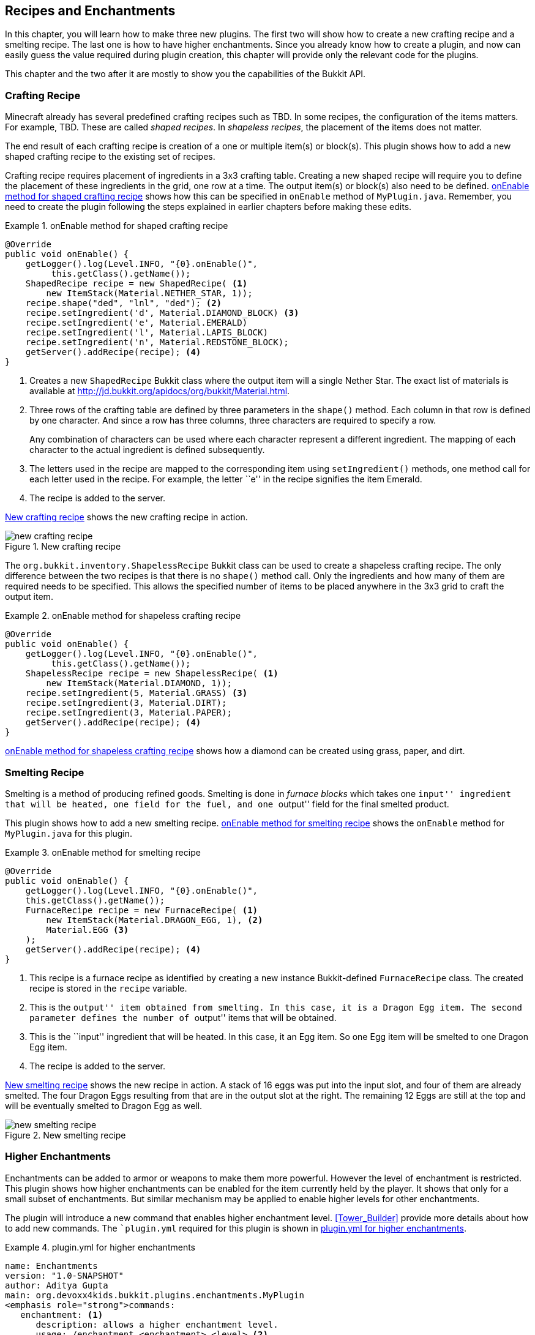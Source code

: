 [[Fun_Plugins]]
== Recipes and Enchantments

In this chapter, you will learn how to make three new plugins. The first two will show how to create a new crafting recipe and a smelting recipe. The last one is how to have higher enchantments. Since you already know how to create a plugin, and now can easily guess the value required during plugin creation, this chapter will provide only the relevant code for the plugins.

This chapter and the two after it are mostly to show you the capabilities of the Bukkit API.

=== Crafting Recipe

Minecraft already has several predefined crafting recipes such as TBD. In some recipes, the configuration of the items matters. For example, TBD. These are called __shaped recipes__. In __shapeless recipes__, the placement of the items does not matter.

The end result of each crafting recipe is creation of a one or multiple item(s) or block(s). This plugin shows how to add a new shaped crafting recipe to the existing set of recipes.

Crafting recipe requires placement of ingredients in a 3x3 crafting table. Creating a new shaped recipe will require you to define the placement of these ingredients in the grid, one row at a time. The output item(s) or block(s) also need to be defined. <<onEnable_method_for_shaped_crafting_recipe>> shows how this can be specified in `onEnable` method of `MyPlugin.java`. Remember, you need to create the plugin following the steps explained in earlier chapters before making these edits.

[[onEnable_method_for_shaped_crafting_recipe]]
.onEnable method for shaped crafting recipe
====
[source,java]
----
@Override
public void onEnable() {
    getLogger().log(Level.INFO, "{0}.onEnable()", 
         this.getClass().getName());
    ShapedRecipe recipe = new ShapedRecipe( <1>
        new ItemStack(Material.NETHER_STAR, 1));
    recipe.shape("ded", "lnl", "ded"); <2>
    recipe.setIngredient('d', Material.DIAMOND_BLOCK) <3>
    recipe.setIngredient('e', Material.EMERALD)
    recipe.setIngredient('l', Material.LAPIS_BLOCK)
    recipe.setIngredient('n', Material.REDSTONE_BLOCK);
    getServer().addRecipe(recipe); <4>
}
----
====

<1> Creates a new `ShapedRecipe` Bukkit class where the output item will a single Nether Star. The exact list of materials is available at http://jd.bukkit.org/apidocs/org/bukkit/Material.html.
<2> Three rows of the crafting table are defined by three parameters in the `shape()` method. Each column in that row is defined by one character. And since a row has three columns, three characters are required to specify a row.
+
Any combination of characters can be used where each character represent a different ingredient. The mapping of each character to the actual ingredient is defined subsequently.
+
<3> The letters used in the recipe are mapped to the corresponding item using `setIngredient()` methods, one method call for each letter used in the recipe. For example, the letter ``e'' in the recipe signifies the item Emerald.
<4> The recipe is added to the server.

<<New_Crafting_Recipe>> shows the new crafting recipe in action. 

[[New_Crafting_Recipe]]
.New crafting recipe
image::images/new-crafting-recipe.PNG[]

The `org.bukkit.inventory.ShapelessRecipe` Bukkit class can be used to create a shapeless crafting recipe. The only difference between the two recipes is that there is no `shape()` method call. Only the ingredients and how many of them are required needs to be specified. This allows the specified number of items to be placed anywhere in the 3x3 grid to craft the output item.

[[onEnable_method_for_shapeless_crafting_recipe]]
.onEnable method for shapeless crafting recipe
====
[source,java]
----
@Override
public void onEnable() {
    getLogger().log(Level.INFO, "{0}.onEnable()", 
         this.getClass().getName());
    ShapelessRecipe recipe = new ShapelessRecipe( <1>
        new ItemStack(Material.DIAMOND, 1));
    recipe.setIngredient(5, Material.GRASS) <3>
    recipe.setIngredient(3, Material.DIRT);
    recipe.setIngredient(3, Material.PAPER);
    getServer().addRecipe(recipe); <4>
}
----
====

<<onEnable_method_for_shapeless_crafting_recipe>> shows how a diamond can be created using grass, paper, and dirt.

=== Smelting Recipe

Smelting is a method of producing refined goods. Smelting is done in __furnace blocks__ which takes one ``input'' ingredient that will be heated, one field for the fuel, and one ``output'' field for the final smelted product.

This plugin shows how to add a new smelting recipe. <<onEnable_method_for_smelting_recipe>> shows the `onEnable` method for `MyPlugin.java` for this plugin.

[[onEnable_method_for_smelting_recipe]]
.onEnable method for smelting recipe
====
[source,java]
----
@Override
public void onEnable() {
    getLogger().log(Level.INFO, "{0}.onEnable()", 
    this.getClass().getName());
    FurnaceRecipe recipe = new FurnaceRecipe( <1>
        new ItemStack(Material.DRAGON_EGG, 1), <2>
        Material.EGG <3>
    );
    getServer().addRecipe(recipe); <4>
}
----
====

<1> This recipe is a furnace recipe as identified by creating a new instance Bukkit-defined `FurnaceRecipe` class. The created recipe is stored in the `recipe` variable.
<2> This is the ``output'' item obtained from smelting. In this case, it is a Dragon Egg item. The second parameter defines the number of ``output'' items that will be obtained.
<3> This is the ``input'' ingredient that will be heated. In this case, it an Egg item. So one Egg item will be smelted to one Dragon Egg item.
<4> The recipe is added to the server.

<<New_Smelting_Recipe>> shows the new recipe in action. A stack of 16 eggs was put into the input slot, and four of them are already smelted. The four Dragon Eggs resulting from that are in the output slot at the right. The remaining 12 Eggs are still at the top and will be eventually smelted to Dragon Egg as well.

[[New_Smelting_Recipe]]
.New smelting recipe
image::images/new-smelting-recipe.png[]

=== Higher Enchantments

Enchantments can be added to armor or weapons to make them more powerful. However the level of enchantment is restricted. This plugin shows how higher enchantments can be enabled for the item currently held by the player. It shows that only for a small subset of enchantments. But similar mechanism may be applied to enable higher levels for other enchantments.

The plugin will introduce a new command that enables higher enchantment level. <<Tower_Builder>> provide more details about how to add new commands. The ``plugin.yml` required for this plugin is shown in <<plugin_yml_for_higher_enchantments>>. 

[[plugin_yml_for_higher_enchantments]]
.plugin.yml for higher enchantments
====
[source, yaml]
----
name: Enchantments
version: "1.0-SNAPSHOT"
author: Aditya Gupta
main: org.devoxx4kids.bukkit.plugins.enchantments.MyPlugin
<emphasis role="strong">commands:
   enchantment: <1>
      description: allows a higher enchantment level.
      usage: /enchantment <enchantment> <level> <2>
      aliases: ench</emphasis> <3>
----
====

Updated code is shown in bold.

<1> The command name is ``enchantment''. Note that the command name could not be ``enchant'' because that is a vanilla command that enchants items up to the normal limits.
<2> Usage requires to specify the enchantment and the level. The enchantment name should match the enchantment's in-game name, with underscores for spaces. The exact list of enchantment is shown at http://jd.bukkit.org/rb/apidocs/org/bukkit/enchantments/Enchantment.html.
<3> An alias for the command is ``ench''.

`onEnable()` method of `MyPlugin.java` needs to be updated and is shown in <<MyPlugin_for_higher_enchantments>>. In addition, `onCommand()` is added as well.

[[MyPlugin_for_higher_enchantments]]
.MyPlugin.java for higher enchantments
====
[source,java]
----
public class MyPlugin extends JavaPlugin {
    
    HashMap<String, Enchantment> enchantments = new HashMap(); <1>

    // This code is called after the server starts and after the /reload command
    @Override
    public void onEnable() {
        getLogger().log(Level.INFO, "{0}.onEnable()", 
        this.getClass().getName());
        enchantments.put("flame", Enchantment.ARROW_FIRE); <2>
        enchantments.put("infinity", Enchantment.ARROW_INFINITE);
        enchantments.put("knockback", Enchantment.KNOCKBACK);
        enchantments.put("fortune", Enchantment.LUCK);
        enchantments.put("blast_protection", Enchantment.PROTECTION_EXPLOSIONS);
        enchantments.put("unbreaking", Enchantment.DURABILITY);
    }

    // This code is called before the server stops and after the /reload command
    @Override
    public void onDisable() {
        getLogger().log(Level.INFO, "{0}.onDisable()", this.getClass().getName());
    }

    @Override
    public boolean onCommand(CommandSender sender, Command cmd, String label, String[] args) {
        if (!cmd.getName().equals("enchantment")) {
            return false;
        }
        if (!(sender instanceof Player)) {
            return false;
        }
        
        if (args.length != 2) { <3>
            sender.sendMessage(ChatColor.DARK_RED + cmd.getUsage());
            return false;
        }
        
        if (!enchantments.containsKey(args[0])) { <4>
            sender.sendMessage(ChatColor.RED + args[0] 
                + ChatColor.DARK_RED + " is not a supported enchantment!");
            return false;
        }
        
        int level;

        try{ <5>
            level = Integer.parseInt(args[1]);
        } catch (NumberFormatException nfe){
            sender.sendMessage(ChatColor.RED + args[1] 
                + ChatColor.DARK_RED + " is not a valid number!");
            return false;
        }
        
        ItemStack itemStack = ((Player) sender).getItemInHand(); <6>
        itemStack.addUnsafeEnchantment( <7>
            enchantments.get(args[0]), level); 

        ((Player) sender).sendMessage(ChatColor.GOLD <8>
            + "You have enchanted your item with " 
            + ChatColor.GREEN + args[0] 
            + ChatColor.GOLD + " at level " 
            + ChatColor.GREEN + level 
            + ChatColor.GOLD + ".");
        
        return true;
    }
}
----
====

<1> Create a `java.util.HashMap` class that will store the mapping between in-game and Bukkit name of enchantment
<2> `onEnable` method adds several mappings for in-game enchantment name to the Bukkit name of enchantment. The mappings shown here don't cover all of the enchantments, so all the other enchantments need to be added to make the command support them. The complete list of enchantments are liste at http://jd.bukkit.org/rb/apidocs/org/bukkit/enchantments/Enchantment.html.
<3> Checks that at least two parameters are specified, one for enchantment in-game name, and another one for the level. If not then a message is displayed to the player and further execution of the method is halted.
<4> Ensures that the first parameter is a valid enchantment. `containsKey` method ensures that the first command argument, identified by `args[0]` is in the `enchantments` map. If not, then a message is displayed to the user and further execution halted.
<5> Checks that the second argument, identified by args[1], is an integer. If it is not, a `NumberFormatException` is thrown, and the player is notified that their number is invalid.
<6> Gets the item player is holding by calling `getItemInHand()` Bukkit method on player.
<7> Sets the specified enchantment level. Note that `addUnsafeEnchantment` is used because it ignores level restrictions. `addEnchantment` would not allow you to make enchantments above the normal limits.
<8> Send the player a message telling them what enchantment they did and at what level. <<Enchantment_Output>> shows the output in the chat window.

[[Enchantment_Output]]
.HigherEnchantments chat output
image::images/enchantment-output.png[]

The player in the above picture enchanted their item with Flame, Infinity, and Unbreaking, all at level 100.

=== Summary

In this chapter, you created three plugins. The first plugin added a new crafting recipe and we discussed how shaped and shapeless recipes can be created. The second plugin created a new smelting recipe. The last plugin added a new command to make higher enchantments.

The Java concepts learned in earlier chapters are applied and so the descriptions could be kept short. It shows how your overall Java knowledge is improving as well.

